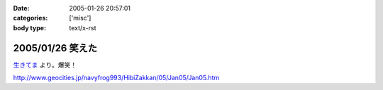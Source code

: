 :date: 2005-01-26 20:57:01
:categories: ['misc']
:body type: text/x-rst

=================
2005/01/26 笑えた
=================

`生きてま`_ より。爆笑！

http://www.geocities.jp/navyfrog993/HibiZakkan/05/Jan05/Jan05.htm

.. _`生きてま`: http://log.giantech.jp/582



.. :extend type: text/plain
.. :extend:
